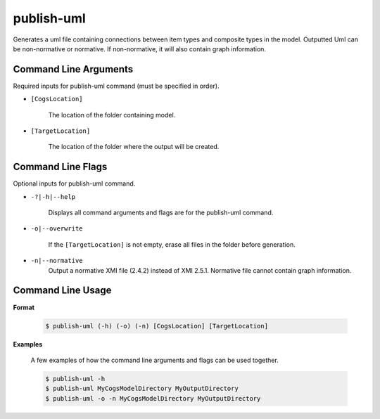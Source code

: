 publish-uml
~~~~~~~~~~~
Generates a uml file containing connections between item types and composite types in the model. Outputted Uml can be non-normative or normative. If non-normative, it will also contain graph information.

Command Line Arguments
----------------------
Required inputs for publish-uml command (must be specified in order).

* ``[CogsLocation]`` 

    The location of the folder containing model.

* ``[TargetLocation]`` 

    The location of the folder where the output will be created.

Command Line Flags
----------------------
Optional inputs for publish-uml command.

* ``-?|-h|--help``

    Displays all command arguments and flags are for the publish-uml command.

* ``-o|--overwrite``

    If the ``[TargetLocation]`` is not empty, erase all files in the folder before generation.

* ``-n|--normative`` 
    Output a normative XMI file (2.4.2) instead of XMI 2.5.1. Normative file cannot contain graph information.

Command Line Usage
-------------------
**Format**

    .. code-block:: bash

        $ publish-uml (-h) (-o) (-n) [CogsLocation] [TargetLocation]

**Examples**

    A few examples of how the command line arguments and flags can be used together.

    .. code-block:: bash

        $ publish-uml -h
        $ publish-uml MyCogsModelDirectory MyOutputDirectory
        $ publish-uml -o -n MyCogsModelDirectory MyOutputDirectory

